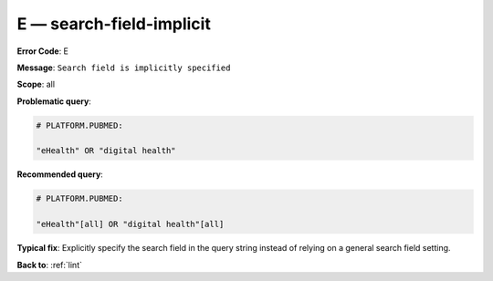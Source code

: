 .. _E:

E — search-field-implicit
=========================

**Error Code**: E

**Message**: ``Search field is implicitly specified``

**Scope**: all

**Problematic query**:

.. code-block:: text

    # PLATFORM.PUBMED:

    "eHealth" OR "digital health"

**Recommended query**:

.. code-block:: text

    # PLATFORM.PUBMED:

    "eHealth"[all] OR "digital health"[all]

**Typical fix**: Explicitly specify the search field in the query string instead of relying on a general search field setting.

**Back to**: :ref:`lint`

